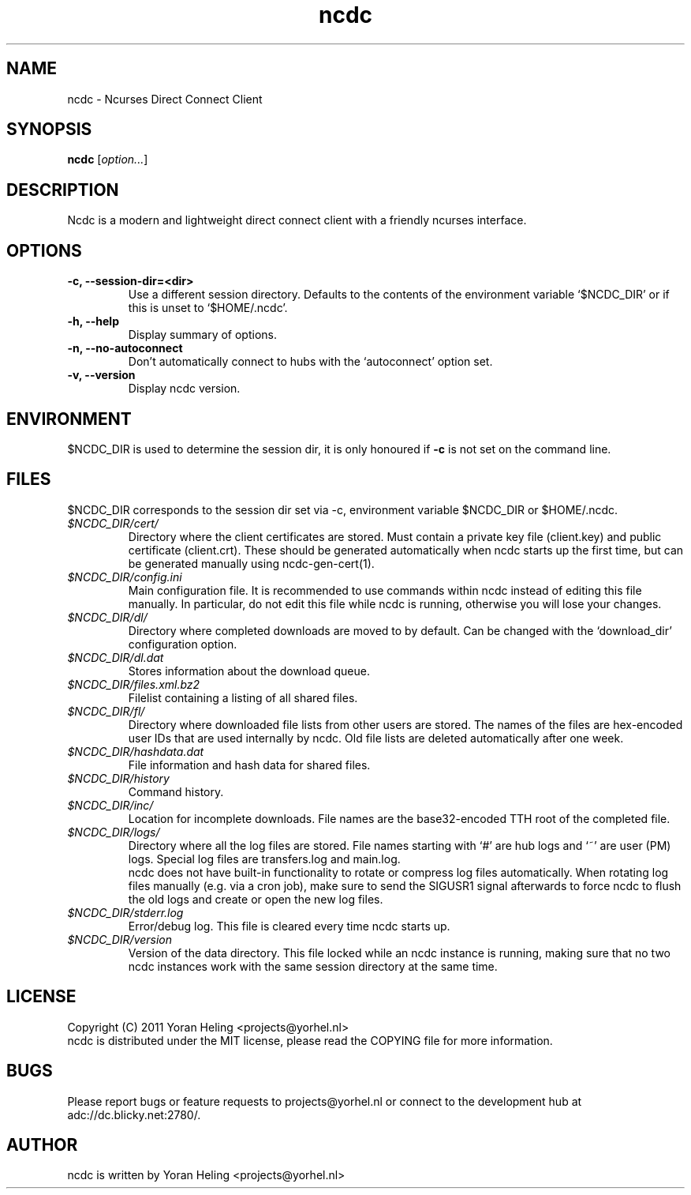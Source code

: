 .TH ncdc 1 "September 2011" "ncdc-0.9g"
.SH NAME
ncdc \- Ncurses Direct Connect Client

.SH SYNOPSIS
.B ncdc
.RI [ option... ]

.SH DESCRIPTION
Ncdc is a modern and lightweight direct connect client with a friendly ncurses
interface. 

.SH OPTIONS
.TP
.B \-c, \-\-session-dir=<dir>
.br
Use a different session directory. Defaults to the contents of the environment
variable `$NCDC_DIR' or if this is unset to `$HOME/.ncdc'.
.TP
.B \-h, \-\-help
.br
Display summary of options.
.TP
.B \-n, \-\-no\-autoconnect
.br
Don't automatically connect to hubs with the `autoconnect' option set.
.TP
.B \-v, \-\-version
.br
Display ncdc version.

.SH ENVIRONMENT 
$NCDC_DIR is used to determine the session dir, it is only honoured if \fB-c\fP
is not set on the command line.

.SH FILES
$NCDC_DIR corresponds to the session dir set via -c, environment variable
$NCDC_DIR or $HOME/.ncdc.
.TP
.I $NCDC_DIR/cert/
Directory where the client certificates are stored. Must contain a private key
file (client.key) and public certificate (client.crt). These should be
generated automatically when ncdc starts up the first time, but can be
generated manually using ncdc-gen-cert(1).
.TP
.I $NCDC_DIR/config.ini
Main configuration file. It is recommended to use commands within ncdc instead
of editing this file manually. In particular, do not edit this file while ncdc
is running, otherwise you will lose your changes. 
.TP
.I $NCDC_DIR/dl/
Directory where completed downloads are moved to by default. Can be changed
with the `download_dir' configuration option.
.TP
.I $NCDC_DIR/dl.dat
Stores information about the download queue.
.TP
.I $NCDC_DIR/files.xml.bz2
Filelist containing a listing of all shared files.
.TP
.I $NCDC_DIR/fl/
Directory where downloaded file lists from other users are stored. The names of
the files are hex-encoded user IDs that are used internally by ncdc. Old file
lists are deleted automatically after one week.
.TP
.I $NCDC_DIR/hashdata.dat
File information and hash data for shared files.
.TP
.I $NCDC_DIR/history
Command history.
.TP
.I $NCDC_DIR/inc/
Location for incomplete downloads. File names are the base32-encoded TTH root
of the completed file.
.TP
.I $NCDC_DIR/logs/
Directory where all the log files are stored. File names starting with `#' are
hub logs and `~' are user (PM) logs. Special log files are transfers.log and
main.log.
.br
ncdc does not have built-in functionality to rotate or compress log files
automatically. When rotating log files manually (e.g. via a cron job), make
sure to send the SIGUSR1 signal afterwards to force ncdc to flush the old logs
and create or open the new log files.
.TP
.I $NCDC_DIR/stderr.log
Error/debug log. This file is cleared every time ncdc starts up.
.TP
.I $NCDC_DIR/version
Version of the data directory. This file locked while an ncdc instance is
running, making sure that no two ncdc instances work with the same session
directory at the same time.

.SH LICENSE
Copyright (C) 2011 Yoran Heling <projects@yorhel.nl>
.br
ncdc is distributed under the MIT license, please read the COPYING file for
more information.

.SH BUGS
Please report bugs or feature requests to projects@yorhel.nl or connect to the
development hub at adc://dc.blicky.net:2780/.

.SH AUTHOR
ncdc is written by Yoran Heling <projects@yorhel.nl>
.br
Web:
.UR
http://dev.yorhel.nl/ncdc

.SH SEE ALSO
ncdc-gen-cert(1).
